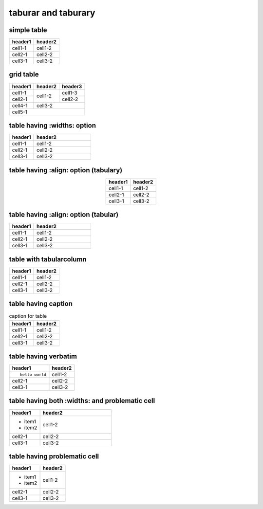 taburar and taburary
====================

simple table
------------

======= =======
header1 header2
======= =======
cell1-1 cell1-2
cell2-1 cell2-2
cell3-1 cell3-2
======= =======

grid table
----------

+---------+---------+---------+
| header1 | header2 | header3 |
+=========+=========+=========+
| cell1-1 | cell1-2 | cell1-3 |
+---------+         +---------+
| cell2-1 |         | cell2-2 |
+         +---------+---------+
|         | cell3-2           |
+---------+                   |
| cell4-1 |                   |
+---------+---------+---------+
| cell5-1                     |
+---------+---------+---------+

table having :widths: option
----------------------------

.. table::
   :widths: 30,70

   ======= =======
   header1 header2
   ======= =======
   cell1-1 cell1-2
   cell2-1 cell2-2
   cell3-1 cell3-2
   ======= =======

table having :align: option (tabulary)
--------------------------------------

.. table::
   :align: center

   ======= =======
   header1 header2
   ======= =======
   cell1-1 cell1-2
   cell2-1 cell2-2
   cell3-1 cell3-2
   ======= =======

table having :align: option (tabular)
-------------------------------------

.. table::
   :align: left
   :widths: 30,70

   ======= =======
   header1 header2
   ======= =======
   cell1-1 cell1-2
   cell2-1 cell2-2
   cell3-1 cell3-2
   ======= =======

table with tabularcolumn
------------------------

.. tabularcolumns:: |c|c|

======= =======
header1 header2
======= =======
cell1-1 cell1-2
cell2-1 cell2-2
cell3-1 cell3-2
======= =======

table having caption
--------------------

.. list-table:: caption for table
   :header-rows: 1

   * - header1
     - header2
   * - cell1-1
     - cell1-2
   * - cell2-1
     - cell2-2
   * - cell3-1
     - cell3-2

table having verbatim
---------------------

.. list-table::
   :header-rows: 1

   * - header1
     - header2
   * - ::

         hello world

     - cell1-2
   * - cell2-1
     - cell2-2
   * - cell3-1
     - cell3-2

table having both :widths: and problematic cell
-----------------------------------------------

.. list-table::
   :header-rows: 1
   :widths: 30,70

   * - header1
     - header2
   * - + item1
       + item2
     - cell1-2
   * - cell2-1
     - cell2-2
   * - cell3-1
     - cell3-2

table having problematic cell
-----------------------------

.. list-table::
   :header-rows: 1

   * - header1
     - header2
   * - + item1
       + item2
     - cell1-2
   * - cell2-1
     - cell2-2
   * - cell3-1
     - cell3-2
